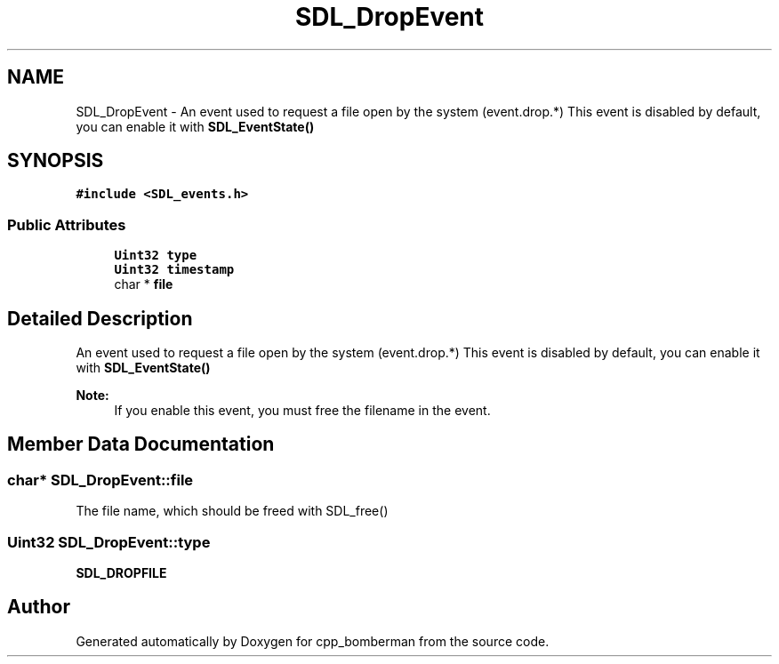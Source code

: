 .TH "SDL_DropEvent" 3 "Sun Jun 7 2015" "Version 0.42" "cpp_bomberman" \" -*- nroff -*-
.ad l
.nh
.SH NAME
SDL_DropEvent \- An event used to request a file open by the system (event\&.drop\&.*) This event is disabled by default, you can enable it with \fBSDL_EventState()\fP  

.SH SYNOPSIS
.br
.PP
.PP
\fC#include <SDL_events\&.h>\fP
.SS "Public Attributes"

.in +1c
.ti -1c
.RI "\fBUint32\fP \fBtype\fP"
.br
.ti -1c
.RI "\fBUint32\fP \fBtimestamp\fP"
.br
.ti -1c
.RI "char * \fBfile\fP"
.br
.in -1c
.SH "Detailed Description"
.PP 
An event used to request a file open by the system (event\&.drop\&.*) This event is disabled by default, you can enable it with \fBSDL_EventState()\fP 


.PP
\fBNote:\fP
.RS 4
If you enable this event, you must free the filename in the event\&. 
.RE
.PP

.SH "Member Data Documentation"
.PP 
.SS "char* SDL_DropEvent::file"
The file name, which should be freed with SDL_free() 
.SS "\fBUint32\fP SDL_DropEvent::type"
\fBSDL_DROPFILE\fP 

.SH "Author"
.PP 
Generated automatically by Doxygen for cpp_bomberman from the source code\&.

